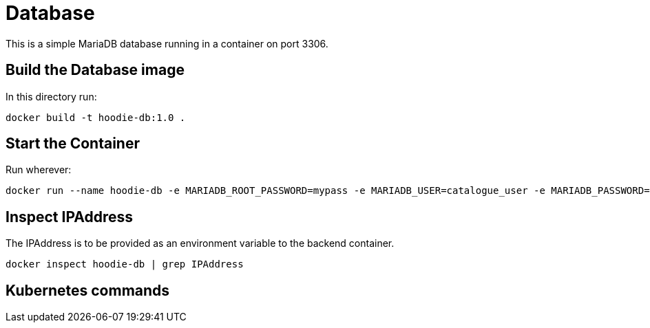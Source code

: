 = Database

This is a simple MariaDB database running in a container on port 3306.

== Build the Database image

In this directory run:

[source]
----
docker build -t hoodie-db:1.0 .
----

== Start the Container

Run wherever:

[source]
----
docker run --name hoodie-db -e MARIADB_ROOT_PASSWORD=mypass -e MARIADB_USER=catalogue_user -e MARIADB_PASSWORD=catalogue_pass -e MARIADB_DATABASE=hoodiedb -d -p 3306:3306 hoodie-db:1.0
----

== Inspect IPAddress

The IPAddress is to be provided as an environment variable to the backend container.

[source]
----
docker inspect hoodie-db | grep IPAddress
----

== Kubernetes commands

